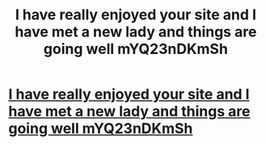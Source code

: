 #+TITLE: I have really enjoyed your site and I have met a new lady and things are going well mYQ23nDKmSh

* [[http://sebytes.com/vHBo58EkF1][I have really enjoyed your site and I have met a new lady and things are going well mYQ23nDKmSh]]
:PROPERTIES:
:Author: crimtanmo
:Score: 1
:DateUnix: 1456595656.0
:DateShort: 2016-Feb-27
:END:
